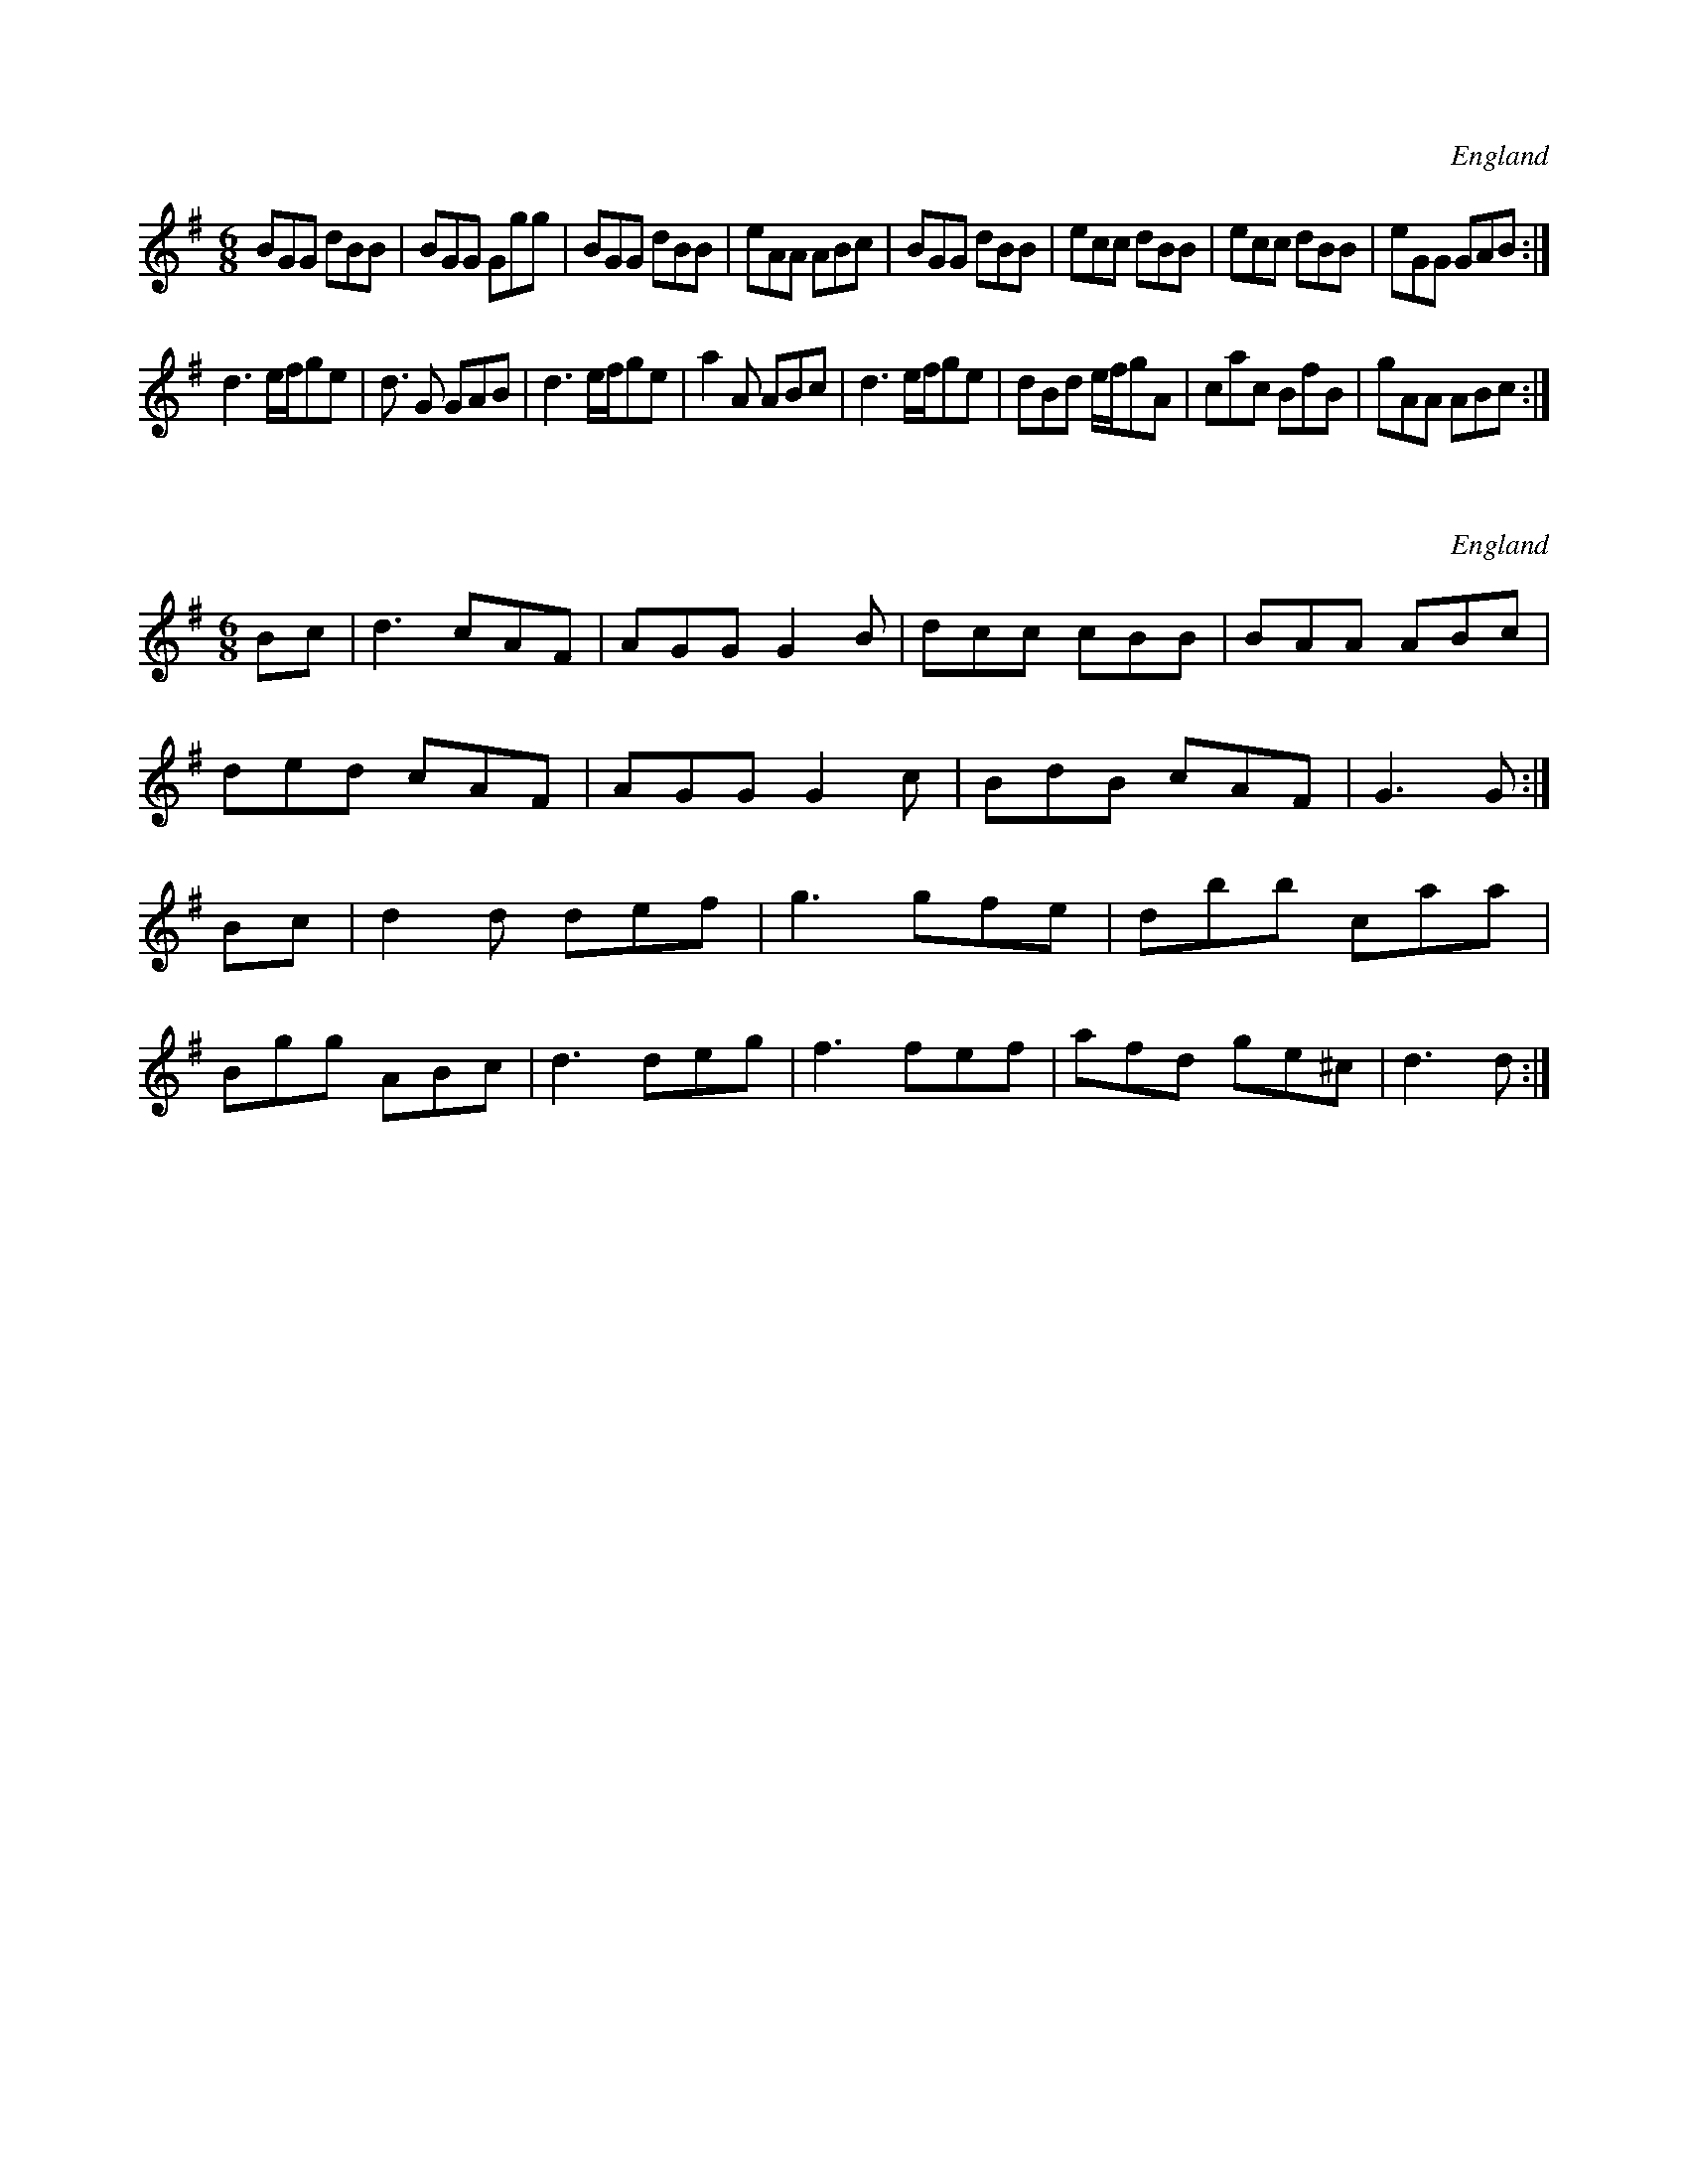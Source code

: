 X:0
O:England
S:Vickers Manuscript
M:6/8
L:1/8
K:G
BGG dBB | BGG Ggg | BGG dBB | eAA ABc | \
BGG dBB | ecc dBB | ecc dBB | eGG GAB :|
d3 e/2f/2ge | d3/2 G GAB | d3 e/2f/2ge | a2 A ABc | \
d3 e/2f/2ge | dBd e/2f/2gA | cac BfB | gAA ABc :|
X:2514
O:England
S:Charlton Mem.Tune Book
M:6/8
L:1/8
K:G
Bc | d3 cAF | AGG G2B | dcc cBB | BAA ABc |
ded cAF | AGG G2c | BdB cAF | G3 G :|
Bc | d2d def | g3 gfe | dbb caa |
Bgg ABc | d3 deg | f3 fef | afd ge^c | d3 d :|